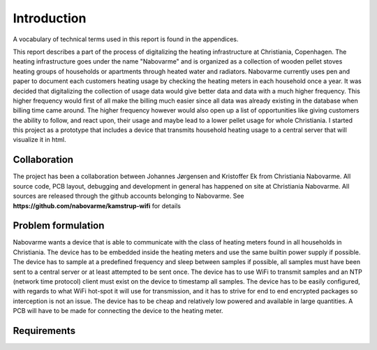 Introduction
============

A vocabulary of technical terms used in this report is found in the appendices.

This report describes a part of the process of digitalizing the heating infrastructure at Christiania, Copenhagen.
The heating infrastructure goes under the name "Nabovarme" and is organized as a collection of wooden pellet stoves heating
groups of households or apartments through heated water and radiators.
Nabovarme currently uses pen and paper to document each customers heating usage by checking the heating meters in each
household once a year.
It was decided that digitalizing the collection of usage data would give better data and data with a much higher frequency.
This higher frequency would first of all make the billing much easier since all data was already existing in the database
when billing time came around. The higher frequency however would also open up a list of opportunities like giving customers
the ability to follow, and react upon, their usage and maybe lead to a lower pellet usage for whole Christiania.
I started this project as a prototype that includes a device that transmits household heating usage to a central
server that will visualize it in html.

Collaboration
-------------

The project has been a collaboration between Johannes Jørgensen and Kristoffer Ek from Christiania Nabovarme.
All source code, PCB layout, debugging and development in general has happened on site at Christiania Nabovarme.
All sources are released through the github accounts belonging to Nabovarme.
See **https://github.com/nabovarme/kamstrup-wifi** for details


Problem formulation
-------------------
Nabovarme wants a device that is able to communicate with the class of heating meters found in all households in Christiania.
The device has to be embedded inside the heating meters and use the same builtin power supply if possible.
The device has to sample at a predefined frequency and sleep between samples if possible, all samples must have been sent to a
central server or at least attempted to be sent once. The device has to use WiFi to transmit samples and an NTP (network time protocol)
client must exist on the device to timestamp all samples.
The device has to be easily configured, with regards to what WiFi hot-spot it will use for transmission, and it has to strive for
end to end encrypted packages so interception is not an issue.
The device has to be cheap and relatively low powered and available in large quantities. A PCB will have to be made for
connecting the device to the heating meter.

Requirements
------------


+-------+------------------------------------------------------------------------------+
| Name  |Description                                                                   |
+=======+==============================================================================+
|R1     |The protocol for serial communication with "Kamstrup Multical 601" has to be  |
|       |reverse engineered and implemented in c.                                      |
+-------+------------------------------------------------------------------------------+
|R2     |The device must use the protocol MQTT to transmit samples to a central server |
+-------+------------------------------------------------------------------------------+
|R3     |The device must use WiFi for data transmission and feature a grace period for |
|       |configuring which access point to join                                         |
+-------+------------------------------------------------------------------------------+
|R4     |The device must use DNS for looking up the ip of the central server and use   |
|       |NTP for getting the unix timestamp it uses in its RTC.                        |
+-------+------------------------------------------------------------------------------+
|R5     |A central server has to receive and save the samples in an SQL database and    |
|       |the same server has to serve a demo web page where the data of a single       |
|       |device can be seen visualized as a graph                                      |
+-------+------------------------------------------------------------------------------+
|R6     |The device has to sleep between samples                                       |
+-------+------------------------------------------------------------------------------+
|R7     |The device has to to transmit all samples at least once if possible (QOS)     |
+-------+------------------------------------------------------------------------------+
|R8     |A PCB should be designed and manufactured for the device to be placed inside  |
|       |the Kamstrup meter                                                            |
+-------+------------------------------------------------------------------------------+